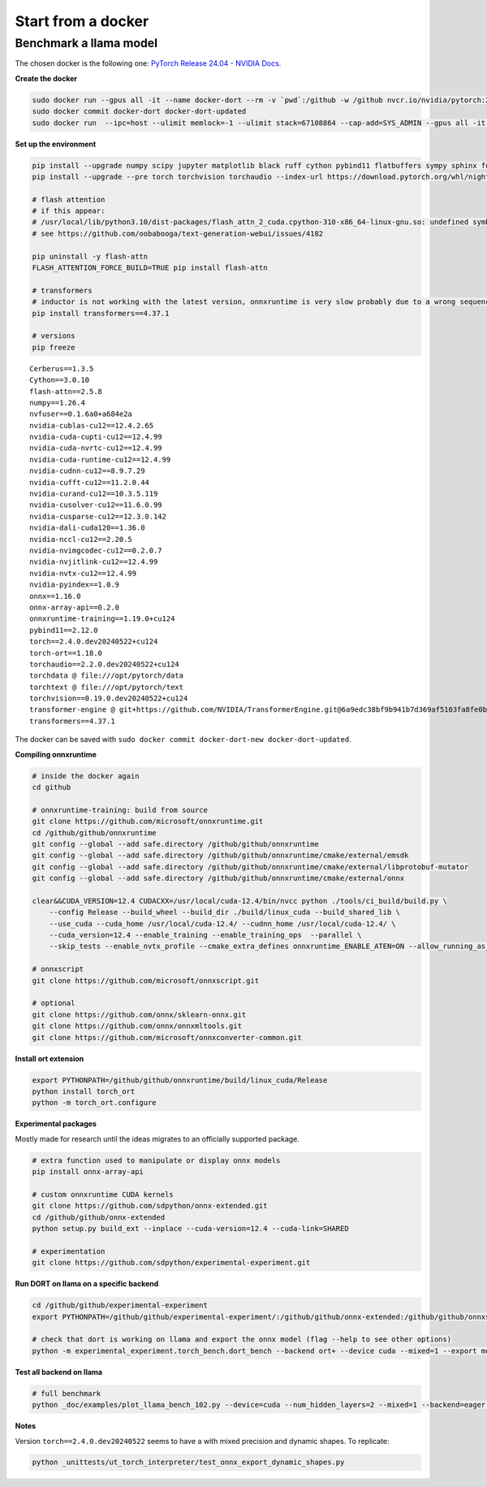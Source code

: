 
===================
Start from a docker
===================

Benchmark a llama model
=======================

The chosen docker is the following one:
`PyTorch Release 24.04 - NVIDIA Docs <https://docs.nvidia.com/deeplearning/frameworks/pytorch-release-notes/rel-24-04.html>`_.

**Create the docker**

.. code-block:: bash

    sudo docker run --gpus all -it --name docker-dort --rm -v `pwd`:/github -w /github nvcr.io/nvidia/pytorch:24.04-py3 /bin/bash
    sudo docker commit docker-dort docker-dort-updated
    sudo docker run  --ipc=host --ulimit memlock=-1 --ulimit stack=67108864 --cap-add=SYS_ADMIN --gpus all -it --name docker-dort-new --rm -v `pwd`:/github -w /github docker-dort-updated

**Set up the environment**

.. code-block:: bash

    pip install --upgrade numpy scipy jupyter matplotlib black ruff cython pybind11 flatbuffers sympy sphinx furo coloredlogs onnx cerberus pandas scikit-learn parameterized pytest isort pytest-cov openpyxl accelerate
    pip install --upgrade --pre torch torchvision torchaudio --index-url https://download.pytorch.org/whl/nightly/cu124

    # flash attention
    # if this appear: 
    # /usr/local/lib/python3.10/dist-packages/flash_attn_2_cuda.cpython-310-x86_64-linux-gnu.so: undefined symbol: _ZN3c105ErrorC2ENS_14SourceLocationENSt7__cxx1112basic_stringIcSt11char_traitsIcESaIcEEE
    # see https://github.com/oobabooga/text-generation-webui/issues/4182

    pip uninstall -y flash-attn
    FLASH_ATTENTION_FORCE_BUILD=TRUE pip install flash-attn

    # transformers
    # inductor is not working with the latest version, onnxruntime is very slow probably due to a wrong sequence of kernels (but nsys profile does not work)
    pip install transformers==4.37.1

    # versions
    pip freeze

::

    Cerberus==1.3.5
    Cython==3.0.10
    flash-attn==2.5.8
    numpy==1.26.4
    nvfuser==0.1.6a0+a684e2a
    nvidia-cublas-cu12==12.4.2.65
    nvidia-cuda-cupti-cu12==12.4.99
    nvidia-cuda-nvrtc-cu12==12.4.99
    nvidia-cuda-runtime-cu12==12.4.99
    nvidia-cudnn-cu12==8.9.7.29
    nvidia-cufft-cu12==11.2.0.44
    nvidia-curand-cu12==10.3.5.119
    nvidia-cusolver-cu12==11.6.0.99
    nvidia-cusparse-cu12==12.3.0.142
    nvidia-dali-cuda120==1.36.0
    nvidia-nccl-cu12==2.20.5
    nvidia-nvimgcodec-cu12==0.2.0.7
    nvidia-nvjitlink-cu12==12.4.99
    nvidia-nvtx-cu12==12.4.99
    nvidia-pyindex==1.0.9
    onnx==1.16.0
    onnx-array-api==0.2.0
    onnxruntime-training==1.19.0+cu124
    pybind11==2.12.0
    torch==2.4.0.dev20240522+cu124
    torch-ort==1.18.0
    torchaudio==2.2.0.dev20240522+cu124
    torchdata @ file:///opt/pytorch/data
    torchtext @ file:///opt/pytorch/text
    torchvision==0.19.0.dev20240522+cu124
    transformer-engine @ git+https://github.com/NVIDIA/TransformerEngine.git@6a9edc38bf9b941b7d369af5103fa8fe0b121d61
    transformers==4.37.1


The docker can be saved with ``sudo docker commit docker-dort-new docker-dort-updated``.

**Compiling onnxruntime**

.. code-block:: bash

    # inside the docker again
    cd github

    # onnxruntime-training: build from source
    git clone https://github.com/microsoft/onnxruntime.git
    cd /github/github/onnxruntime
    git config --global --add safe.directory /github/github/onnxruntime
    git config --global --add safe.directory /github/github/onnxruntime/cmake/external/emsdk
    git config --global --add safe.directory /github/github/onnxruntime/cmake/external/libprotobuf-mutator
    git config --global --add safe.directory /github/github/onnxruntime/cmake/external/onnx

    clear&&CUDA_VERSION=12.4 CUDACXX=/usr/local/cuda-12.4/bin/nvcc python ./tools/ci_build/build.py \
        --config Release --build_wheel --build_dir ./build/linux_cuda --build_shared_lib \
        --use_cuda --cuda_home /usr/local/cuda-12.4/ --cudnn_home /usr/local/cuda-12.4/ \
        --cuda_version=12.4 --enable_training --enable_training_ops  --parallel \
        --skip_tests --enable_nvtx_profile --cmake_extra_defines onnxruntime_ENABLE_ATEN=ON --allow_running_as_root

    # onnxscript
    git clone https://github.com/microsoft/onnxscript.git

    # optional
    git clone https://github.com/onnx/sklearn-onnx.git
    git clone https://github.com/onnx/onnxmltools.git
    git clone https://github.com/microsoft/onnxconverter-common.git

**Install ort extension**

.. code-block:: bash

    export PYTHONPATH=/github/github/onnxruntime/build/linux_cuda/Release
    python install torch_ort
    python -m torch_ort.configure

**Experimental packages**

Mostly made for research until the ideas migrates to an officially supported package.

.. code-block:: bash

    # extra function used to manipulate or display onnx models
    pip install onnx-array-api

    # custom onnxruntime CUDA kernels
    git clone https://github.com/sdpython/onnx-extended.git
    cd /github/github/onnx-extended
    python setup.py build_ext --inplace --cuda-version=12.4 --cuda-link=SHARED

    # experimentation
    git clone https://github.com/sdpython/experimental-experiment.git

**Run DORT on llama on a specific backend**

.. code-block:: bash

    cd /github/github/experimental-experiment
    export PYTHONPATH=/github/github/experimental-experiment/:/github/github/onnx-extended:/github/github/onnxscript:/github/github/onnxruntime/build/linux_cuda/Release:/github/github/sklearn-onnx:/github/github/onnxmltools:/github/github/onnxconverter-common

    # check that dort is working on llama and export the onnx model (flag --help to see other options)
    python -m experimental_experiment.torch_bench.dort_bench --backend ort+ --device cuda --mixed=1 --export model -w 3 -r 5 --enable_pattern=default+onnxruntime+experimental --num_hidden_layers=1

**Test all backend on llama**

.. code-block:: bash

    # full benchmark 
    python _doc/examples/plot_llama_bench_102.py --device=cuda --num_hidden_layers=2 --mixed=1 --backend=eager,dynger,ortmodule,inductor,ort+,custom --config=large --num_hidden_layers=2

**Notes**

Version ``torch==2.4.0.dev20240522`` seems to have a with mixed precision and dynamic shapes.
To replicate:

.. code-block:: bash

    python _unittests/ut_torch_interpreter/test_onnx_export_dynamic_shapes.py
